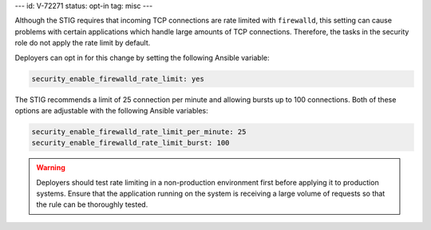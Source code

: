 ---
id: V-72271
status: opt-in
tag: misc
---

Although the STIG requires that incoming TCP connections are rate limited with
``firewalld``, this setting can cause problems with certain applications which
handle large amounts of TCP connections. Therefore, the tasks in the security
role do not apply the rate limit by default.

Deployers can opt in for this change by setting the following Ansible variable:

.. code-block:: yaml

    security_enable_firewalld_rate_limit: yes

The STIG recommends a limit of 25 connection per minute and allowing bursts up
to 100 connections. Both of these options are adjustable with the following
Ansible variables:

.. code-block:: yaml

    security_enable_firewalld_rate_limit_per_minute: 25
    security_enable_firewalld_rate_limit_burst: 100

.. warning::

    Deployers should test rate limiting in a non-production environment first
    before applying it to production systems. Ensure that the application
    running on the system is receiving a large volume of requests so that the
    rule can be thoroughly tested.
